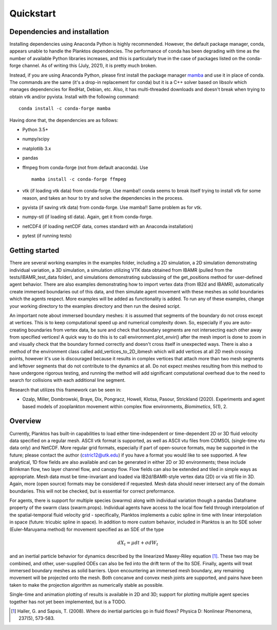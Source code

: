 Quickstart
==========

Dependencies and installation
-----------------------------

Installing dependencies using Anaconda Python is highly recommended.
However, the default package manager, conda, appears unable to handle the 
Planktos dependencies. The performance of conda has been degrading with time 
as the number of available Python libraries increases, and this is particularly 
true in the case of packages listed on the conda-forge channel. As of writing 
this (July, 2021), it is pretty much broken.

Instead, if you are using Anaconda Python, please first install the package manager 
`mamba <https://mamba.readthedocs.io/en/latest/>`_ and use it in place of conda.
The commands are the same (it's a drop-in replacement for conda) but it is a C++ 
solver based on libsolv which manages dependencies for RedHat, Debian, etc. Also, 
it has multi-threaded downloads and doesn't break when trying to obtain vtk 
and/or pyvista. Install with the following command::
    
    conda install -c conda-forge mamba

Having done that, the dependencies are as follows:

- Python 3.5+ 
- numpy/scipy
- matplotlib 3.x
- pandas
- ffmpeg from conda-forge (not from default anaconda). Use ::

    mamba install -c conda-forge ffmpeg

- vtk (if loading vtk data) from conda-forge. Use mamba!! conda seems to 
  break itself trying to install vtk for some reason, and takes an hour to try 
  and solve the dependencies in the process.
- pyvista (if saving vtk data) from conda-forge. Use mamba!! Same problem 
  as for vtk.
- numpy-stl (if loading stl data). Again, get it from conda-forge.
- netCDF4 (if loading netCDF data, comes standard with an Anaconda installation)
- pytest (if running tests)

Getting started
---------------

There are several working examples in the examples folder, including a 2D 
simulation, a 2D simulation demonstrating individual variation, a 3D simulation, 
a simulation utilizing VTK data obtained from IBAMR (pulled from the 
tests/IBAMR_test_data folder), and simulations demonstrating subclassing of the 
get_positions method for user-defined agent behavior. There are also examples 
demonstrating how to import vertex data (from IB2d and IBAMR), automatically
create immersed boundaries out of this data, and then simulate agent movement 
with these meshes as solid boundaries which the agents respect. More examples 
will be added as functionality is added. To run any of these examples, change 
your working directory to the examples directory and then run the desired script.

An important note about immersed boundary meshes: it is assumed that segments
of the boundary do not cross except at vertices. This is to keep computational
speed up and numerical complexity down. So, especially if you are auto-creating
boundaries from vertex data, be sure and check that boundary segments are not
intersecting each other away from specified vertices! A quick way to do this is
to call environment.plot_envir() after the mesh import is done to zoom in and 
visually check that the boundary formed correctly and doesn't cross itself in 
unexpected ways. There is also a method of the environment class called 
add_vertices_to_2D_ibmesh which will add vertices at all 2D mesh crossing points, 
however it's use is discouraged because it results in complex vertices that 
attach more than two mesh segments and leftover segments that do not contribute 
to the dynamics at all. Do not expect meshes resulting from this method to have 
undergone rigorous testing, and running the method will add significant 
computational overhead due to the need to search for collisions with each 
additional line segment.

Research that utilizes this framework can be seen in:  

- Ozalp, Miller, Dombrowski, Braye, Dix, Pongracz, Howell, Klotsa, Pasour, 
  Strickland (2020). Experiments and agent based models of zooplankton movement 
  within complex flow environments, *Biomimetics*, 5(1), 2.

Overview
--------

Currently, Planktos has built-in capabilities to load either time-independent or 
time-dependent 2D or 3D fluid velocity data specified on a regular mesh. ASCII 
vtk format is supported, as well as ASCII vtu files from COMSOL (single-time vtu
data only) and NetCDF. More regular grid formats, especially if part of  
open-source formats, may be supported in the future; please contact the author 
(cstric12@utk.edu) if you have a format you would like to see supported. A few 
analytical, 1D flow fields are also available and can be generated in either 2D 
or 3D environments; these include Brinkman flow, two layer channel flow, and 
canopy flow. Flow fields can also be extended and tiled in simple ways as 
appropriate. Mesh data must be time-invariant and loaded via IB2d/IBAMR-style 
vertex data (2D) or via stl file in 3D. Again, more (open source) formats may be 
considered if requested. Mesh data should never intersect any of the domain 
boundaries. This will not be checked, but is essential for correct preformance.

For agents, there is support for multiple species (swarms) along with individual 
variation though a pandas Dataframe property of the swarm class (swarm.props). 
Individual agents have access to the local flow field through interpolation of 
the spatial-temporal fluid velocity grid - specifically, Planktos implements a 
cubic spline in time with linear interpolation in space 
(future: tricubic spline in space). In addition to more custom behavior, 
included in Planktos is an Ito SDE solver (Euler-Maruyama method) for movement 
specified as an SDE of the type 

.. math::
    dX_t = \mu dt + \sigma dW_t 

and an inertial particle behavior for dynamics described by the linearized 
Maxey-Riley equation [1]_. These two may be combined, and other, user-supplied 
ODEs can also be fed into the drift term of the Ito SDE. Finally, agents will 
treat immersed boundary meshes as solid barriers. Upon encountering an immersed 
mesh boundary, any remaining movement will be projected onto the mesh. Both 
concanve and convex mesh joints are supported, and pains have been taken to make 
the projection algorithm as numerically stable as possible.

Single-time and animation plotting of results is available in 2D and 3D; support 
for plotting multiple agent species together has not yet been implemented, but 
is a TODO.

.. [1] Haller, G. and Sapsis, T. (2008). Where do inertial particles go in
   fluid flows? Physica D: Nonlinear Phenomena, 237(5), 573-583.